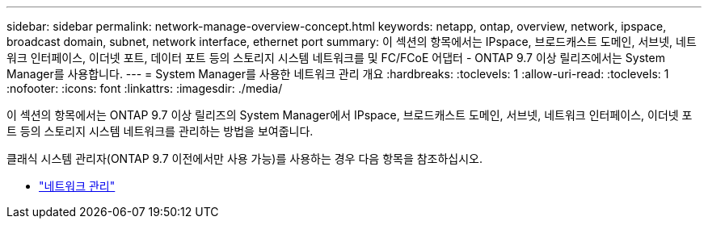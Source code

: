 ---
sidebar: sidebar 
permalink: network-manage-overview-concept.html 
keywords: netapp, ontap, overview, network, ipspace, broadcast domain, subnet, network interface, ethernet port 
summary: 이 섹션의 항목에서는 IPspace, 브로드캐스트 도메인, 서브넷, 네트워크 인터페이스, 이더넷 포트, 데이터 포트 등의 스토리지 시스템 네트워크를 및 FC/FCoE 어댑터 - ONTAP 9.7 이상 릴리즈에서는 System Manager를 사용합니다. 
---
= System Manager를 사용한 네트워크 관리 개요
:hardbreaks:
:toclevels: 1
:allow-uri-read: 
:toclevels: 1
:nofooter: 
:icons: font
:linkattrs: 
:imagesdir: ./media/


[role="lead"]
이 섹션의 항목에서는 ONTAP 9.7 이상 릴리즈의 System Manager에서 IPspace, 브로드캐스트 도메인, 서브넷, 네트워크 인터페이스, 이더넷 포트 등의 스토리지 시스템 네트워크를 관리하는 방법을 보여줍니다.

클래식 시스템 관리자(ONTAP 9.7 이전에서만 사용 가능)를 사용하는 경우 다음 항목을 참조하십시오.

* https://docs.netapp.com/us-en/ontap-sm-classic/online-help-96-97/concept_managing_network.html["네트워크 관리"^]

